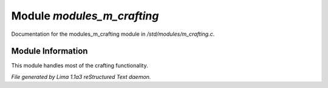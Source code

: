 Module *modules_m_crafting*
****************************

Documentation for the modules_m_crafting module in */std/modules/m_crafting.c*.

Module Information
==================

This module handles most of the crafting functionality.


*File generated by Lima 1.1a3 reStructured Text daemon.*

